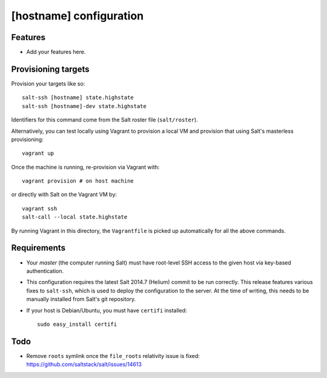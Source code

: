 [hostname] configuration
========================

Features
--------

* Add your features here.

Provisioning targets
--------------------

Provision your targets like so::

   salt-ssh [hostname] state.highstate
   salt-ssh [hostname]-dev state.highstate

Identifiers for this command come from the Salt roster file (``salt/roster``).

Alternatively, you can test locally using Vagrant to provision a local VM and
provision that using Salt's masterless provisioning::

   vagrant up

Once the machine is running, re-provision via Vagrant with::

   vagrant provision # on host machine

or directly with Salt on the Vagrant VM by::

   vagrant ssh
   salt-call --local state.highstate

By running Vagrant in this directory, the ``Vagrantfile`` is picked up
automatically for all the above commands.

Requirements
------------

* Your *master* (the computer running Salt) must have root-level SSH access to
  the given host via key-based authentication.
* This configuration requires the latest Salt 2014.7 (Helium) commit to be run
  correctly.  This release features various fixes to ``salt-ssh``, which is
  used to deploy the configuration to the server.  At the time of writing,
  this needs to be manually installed from Salt's git repository.
* If your host is Debian/Ubuntu, you must have ``certifi`` installed::

     sudo easy_install certifi

Todo
----

* Remove ``roots`` symlink once the ``file_roots`` relativity
  issue is fixed: https://github.com/saltstack/salt/issues/14613
